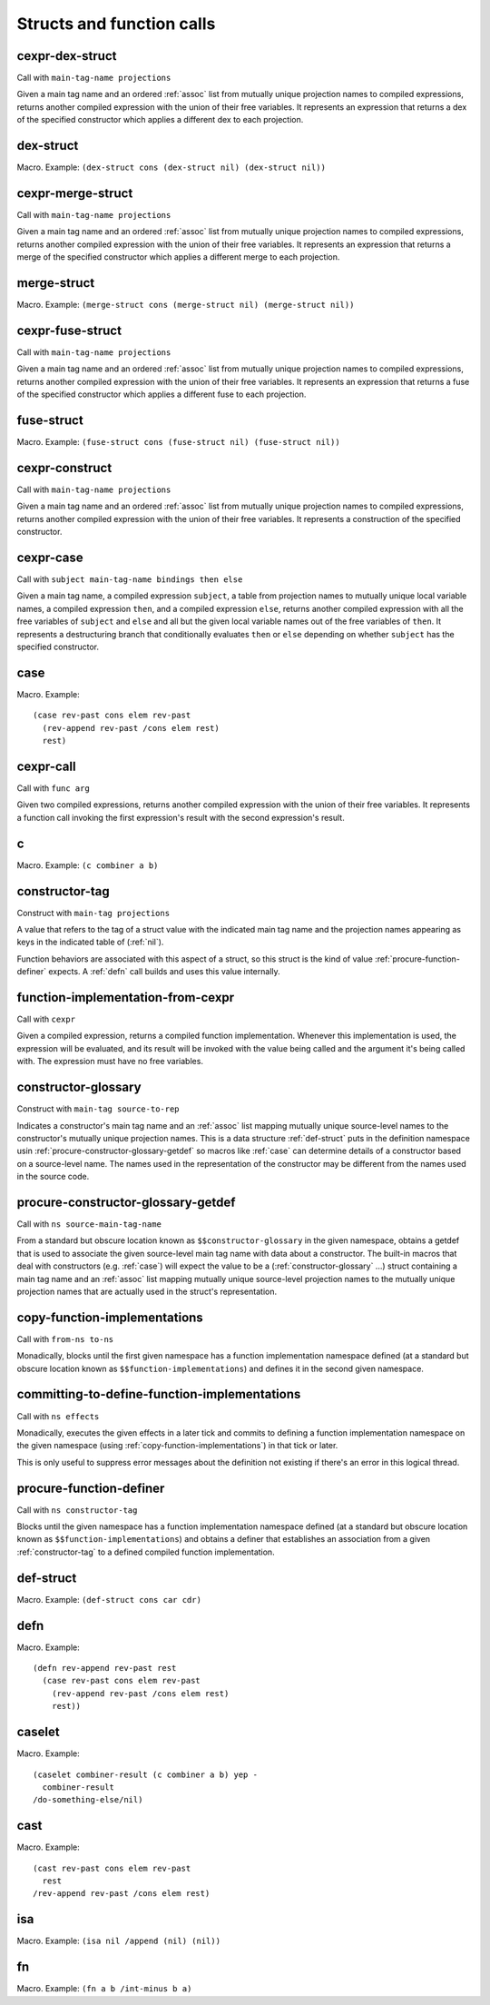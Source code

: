 Structs and function calls
==========================


.. _cexpr-dex-struct:

cexpr-dex-struct
----------------

Call with ``main-tag-name projections``

Given a main tag name and an ordered :ref:`assoc` list from mutually unique projection names to compiled expressions, returns another compiled expression with the union of their free variables. It represents an expression that returns a dex of the specified constructor which applies a different dex to each projection.


.. _dex-struct:

dex-struct
----------

Macro. Example:
``(dex-struct cons (dex-struct nil) (dex-struct nil))``

.. todo:: Document this.


.. _cexpr-merge-struct:

cexpr-merge-struct
------------------

Call with ``main-tag-name projections``

Given a main tag name and an ordered :ref:`assoc` list from mutually unique projection names to compiled expressions, returns another compiled expression with the union of their free variables. It represents an expression that returns a merge of the specified constructor which applies a different merge to each projection.


.. _merge-struct:

merge-struct
------------

Macro. Example:
``(merge-struct cons (merge-struct nil) (merge-struct nil))``

.. todo:: Document this.


.. _cexpr-fuse-struct:

cexpr-fuse-struct
-----------------

Call with ``main-tag-name projections``

Given a main tag name and an ordered :ref:`assoc` list from mutually unique projection names to compiled expressions, returns another compiled expression with the union of their free variables. It represents an expression that returns a fuse of the specified constructor which applies a different fuse to each projection.


.. _fuse-struct:

fuse-struct
-----------

Macro. Example:
``(fuse-struct cons (fuse-struct nil) (fuse-struct nil))``

.. todo:: Document this.


.. _cexpr-construct:

cexpr-construct
---------------

Call with ``main-tag-name projections``

Given a main tag name and an ordered :ref:`assoc` list from mutually unique projection names to compiled expressions, returns another compiled expression with the union of their free variables. It represents a construction of the specified constructor.


.. _cexpr-case:

cexpr-case
----------

Call with ``subject main-tag-name bindings then else``

Given a main tag name, a compiled expression ``subject``, a table from projection names to mutually unique local variable names, a compiled expression ``then``, and a compiled expression ``else``, returns another compiled expression with all the free variables of ``subject`` and ``else`` and all but the given local variable names out of the free variables of ``then``. It represents a destructuring branch that conditionally evaluates ``then`` or ``else`` depending on whether ``subject`` has the specified constructor.


.. _case:

case
----

Macro. Example::

  (case rev-past cons elem rev-past
    (rev-append rev-past /cons elem rest)
    rest)

.. todo:: Document this.


.. _cexpr-call:

cexpr-call
----------

Call with ``func arg``

Given two compiled expressions, returns another compiled expression with the union of their free variables. It represents a function call invoking the first expression's result with the second expression's result.


.. _c:

c
-

Macro. Example: ``(c combiner a b)``

.. todo:: Document this.


.. _constructor-tag:

constructor-tag
---------------

Construct with ``main-tag projections``

A value that refers to the tag of a struct value with the indicated main tag name and the projection names appearing as keys in the indicated table of (:ref:`nil`).

Function behaviors are associated with this aspect of a struct, so this struct is the kind of value :ref:`procure-function-definer` expects. A :ref:`defn` call builds and uses this value internally.


.. _function-implementation-from-cexpr:

function-implementation-from-cexpr
----------------------------------

Call with ``cexpr``

Given a compiled expression, returns a compiled function implementation. Whenever this implementation is used, the expression will be evaluated, and its result will be invoked with the value being called and the argument it's being called with. The expression must have no free variables.


.. _constructor-glossary:

constructor-glossary
--------------------

Construct with ``main-tag source-to-rep``

Indicates a constructor's main tag name and an :ref:`assoc` list mapping mutually unique source-level names to the constructor's mutually unique projection names. This is a data structure :ref:`def-struct` puts in the definition namespace usin :ref:`procure-constructor-glossary-getdef` so macros like :ref:`case` can determine details of a constructor based on a source-level name. The names used in the representation of the constructor may be different from the names used in the source code.


.. _procure-constructor-glossary-getdef:

procure-constructor-glossary-getdef
-----------------------------------

Call with ``ns source-main-tag-name``

From a standard but obscure location known as ``$$constructor-glossary`` in the given namespace, obtains a getdef that is used to associate the given source-level main tag name with data about a constructor. The built-in macros that deal with constructors (e.g. :ref:`case`) will expect the value to be a (:ref:`constructor-glossary` ...) struct containing a main tag name and an :ref:`assoc` list mapping mutually unique source-level projection names to the mutually unique projection names that are actually used in the struct's representation.


.. _copy-function-implementations:

copy-function-implementations
-----------------------------

Call with ``from-ns to-ns``

Monadically, blocks until the first given namespace has a function implementation namespace defined (at a standard but obscure location known as ``$$function-implementations``) and defines it in the second given namespace.


.. _committing-to-define-function-implementations:

committing-to-define-function-implementations
---------------------------------------------

Call with ``ns effects``

.. todo:: Implement and use this.

Monadically, executes the given effects in a later tick and commits to defining a function implementation namespace on the given namespace (using :ref:`copy-function-implementations`) in that tick or later.

This is only useful to suppress error messages about the definition not existing if there's an error in this logical thread.


.. _procure-function-definer:

procure-function-definer
------------------------

Call with ``ns constructor-tag``

Blocks until the given namespace has a function implementation namespace defined (at a standard but obscure location known as ``$$function-implementations``) and obtains a definer that establishes an association from a given :ref:`constructor-tag` to a defined compiled function implementation.


.. _def-struct:

def-struct
----------

Macro. Example: ``(def-struct cons car cdr)``

.. todo:: Document this.


.. _defn:

defn
----

Macro. Example::

  (defn rev-append rev-past rest
    (case rev-past cons elem rev-past
      (rev-append rev-past /cons elem rest)
      rest))

.. todo:: Document this.


.. _caselet:

caselet
-------

Macro. Example::

  (caselet combiner-result (c combiner a b) yep -
    combiner-result
  /do-something-else/nil)

.. todo:: Document this.


.. _cast:

cast
----

Macro. Example::

  (cast rev-past cons elem rev-past
    rest
  /rev-append rev-past /cons elem rest)

.. todo:: Document this.


.. _isa:

isa
---

Macro. Example: ``(isa nil /append (nil) (nil))``

.. todo:: Document this.


.. _fn:

fn
--

Macro. Example: ``(fn a b /int-minus b a)``

.. todo:: Document this.
